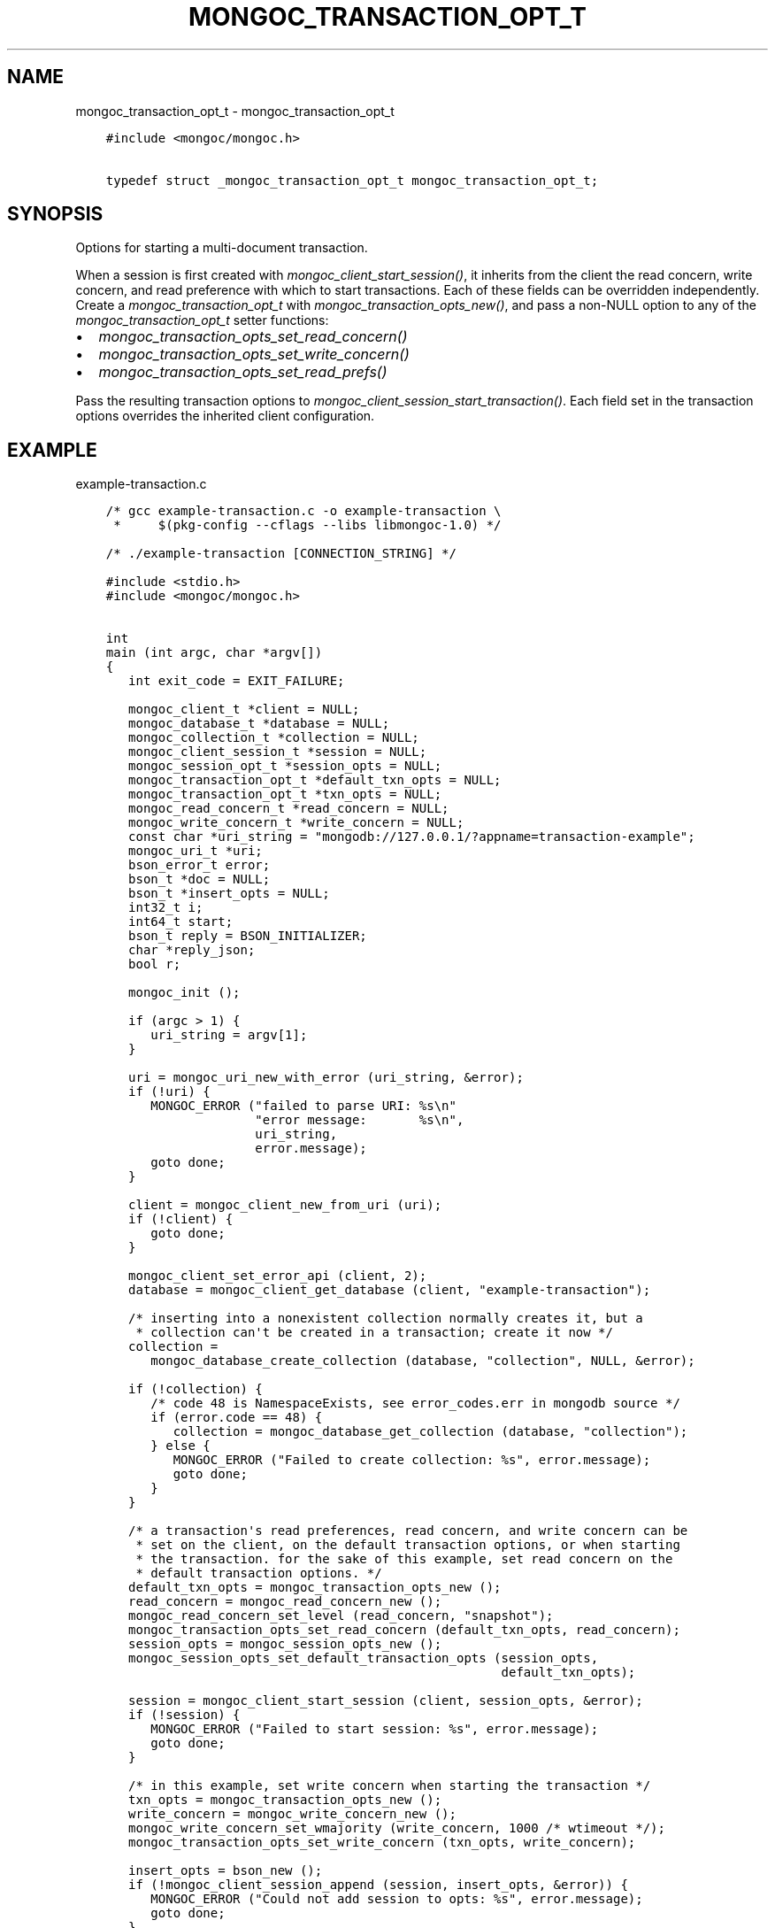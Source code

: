 .\" Man page generated from reStructuredText.
.
.
.nr rst2man-indent-level 0
.
.de1 rstReportMargin
\\$1 \\n[an-margin]
level \\n[rst2man-indent-level]
level margin: \\n[rst2man-indent\\n[rst2man-indent-level]]
-
\\n[rst2man-indent0]
\\n[rst2man-indent1]
\\n[rst2man-indent2]
..
.de1 INDENT
.\" .rstReportMargin pre:
. RS \\$1
. nr rst2man-indent\\n[rst2man-indent-level] \\n[an-margin]
. nr rst2man-indent-level +1
.\" .rstReportMargin post:
..
.de UNINDENT
. RE
.\" indent \\n[an-margin]
.\" old: \\n[rst2man-indent\\n[rst2man-indent-level]]
.nr rst2man-indent-level -1
.\" new: \\n[rst2man-indent\\n[rst2man-indent-level]]
.in \\n[rst2man-indent\\n[rst2man-indent-level]]u
..
.TH "MONGOC_TRANSACTION_OPT_T" "3" "Aug 31, 2022" "1.23.0" "libmongoc"
.SH NAME
mongoc_transaction_opt_t \- mongoc_transaction_opt_t
.INDENT 0.0
.INDENT 3.5
.sp
.nf
.ft C
#include <mongoc/mongoc.h>

typedef struct _mongoc_transaction_opt_t mongoc_transaction_opt_t;
.ft P
.fi
.UNINDENT
.UNINDENT
.SH SYNOPSIS
.sp
Options for starting a multi\-document transaction.
.sp
When a session is first created with \fI\%mongoc_client_start_session()\fP, it inherits from the client the read concern, write concern, and read preference with which to start transactions. Each of these fields can be overridden independently. Create a \fI\%mongoc_transaction_opt_t\fP with \fI\%mongoc_transaction_opts_new()\fP, and pass a non\-NULL option to any of the \fI\%mongoc_transaction_opt_t\fP setter functions:
.INDENT 0.0
.IP \(bu 2
\fI\%mongoc_transaction_opts_set_read_concern()\fP
.IP \(bu 2
\fI\%mongoc_transaction_opts_set_write_concern()\fP
.IP \(bu 2
\fI\%mongoc_transaction_opts_set_read_prefs()\fP
.UNINDENT
.sp
Pass the resulting transaction options to \fI\%mongoc_client_session_start_transaction()\fP\&. Each field set in the transaction options overrides the inherited client configuration.
.SH EXAMPLE
.sp
example\-transaction.c
.INDENT 0.0
.INDENT 3.5
.sp
.nf
.ft C
/* gcc example\-transaction.c \-o example\-transaction \e
 *     $(pkg\-config \-\-cflags \-\-libs libmongoc\-1.0) */

/* ./example\-transaction [CONNECTION_STRING] */

#include <stdio.h>
#include <mongoc/mongoc.h>


int
main (int argc, char *argv[])
{
   int exit_code = EXIT_FAILURE;

   mongoc_client_t *client = NULL;
   mongoc_database_t *database = NULL;
   mongoc_collection_t *collection = NULL;
   mongoc_client_session_t *session = NULL;
   mongoc_session_opt_t *session_opts = NULL;
   mongoc_transaction_opt_t *default_txn_opts = NULL;
   mongoc_transaction_opt_t *txn_opts = NULL;
   mongoc_read_concern_t *read_concern = NULL;
   mongoc_write_concern_t *write_concern = NULL;
   const char *uri_string = \(dqmongodb://127.0.0.1/?appname=transaction\-example\(dq;
   mongoc_uri_t *uri;
   bson_error_t error;
   bson_t *doc = NULL;
   bson_t *insert_opts = NULL;
   int32_t i;
   int64_t start;
   bson_t reply = BSON_INITIALIZER;
   char *reply_json;
   bool r;

   mongoc_init ();

   if (argc > 1) {
      uri_string = argv[1];
   }

   uri = mongoc_uri_new_with_error (uri_string, &error);
   if (!uri) {
      MONGOC_ERROR (\(dqfailed to parse URI: %s\en\(dq
                    \(dqerror message:       %s\en\(dq,
                    uri_string,
                    error.message);
      goto done;
   }

   client = mongoc_client_new_from_uri (uri);
   if (!client) {
      goto done;
   }

   mongoc_client_set_error_api (client, 2);
   database = mongoc_client_get_database (client, \(dqexample\-transaction\(dq);

   /* inserting into a nonexistent collection normally creates it, but a
    * collection can\(aqt be created in a transaction; create it now */
   collection =
      mongoc_database_create_collection (database, \(dqcollection\(dq, NULL, &error);

   if (!collection) {
      /* code 48 is NamespaceExists, see error_codes.err in mongodb source */
      if (error.code == 48) {
         collection = mongoc_database_get_collection (database, \(dqcollection\(dq);
      } else {
         MONGOC_ERROR (\(dqFailed to create collection: %s\(dq, error.message);
         goto done;
      }
   }

   /* a transaction\(aqs read preferences, read concern, and write concern can be
    * set on the client, on the default transaction options, or when starting
    * the transaction. for the sake of this example, set read concern on the
    * default transaction options. */
   default_txn_opts = mongoc_transaction_opts_new ();
   read_concern = mongoc_read_concern_new ();
   mongoc_read_concern_set_level (read_concern, \(dqsnapshot\(dq);
   mongoc_transaction_opts_set_read_concern (default_txn_opts, read_concern);
   session_opts = mongoc_session_opts_new ();
   mongoc_session_opts_set_default_transaction_opts (session_opts,
                                                     default_txn_opts);

   session = mongoc_client_start_session (client, session_opts, &error);
   if (!session) {
      MONGOC_ERROR (\(dqFailed to start session: %s\(dq, error.message);
      goto done;
   }

   /* in this example, set write concern when starting the transaction */
   txn_opts = mongoc_transaction_opts_new ();
   write_concern = mongoc_write_concern_new ();
   mongoc_write_concern_set_wmajority (write_concern, 1000 /* wtimeout */);
   mongoc_transaction_opts_set_write_concern (txn_opts, write_concern);

   insert_opts = bson_new ();
   if (!mongoc_client_session_append (session, insert_opts, &error)) {
      MONGOC_ERROR (\(dqCould not add session to opts: %s\(dq, error.message);
      goto done;
   }

retry_transaction:
   r = mongoc_client_session_start_transaction (session, txn_opts, &error);
   if (!r) {
      MONGOC_ERROR (\(dqFailed to start transaction: %s\(dq, error.message);
      goto done;
   }

   /* insert two documents \- on error, retry the whole transaction */
   for (i = 0; i < 2; i++) {
      doc = BCON_NEW (\(dq_id\(dq, BCON_INT32 (i));
      bson_destroy (&reply);
      r = mongoc_collection_insert_one (
         collection, doc, insert_opts, &reply, &error);

      bson_destroy (doc);

      if (!r) {
         MONGOC_ERROR (\(dqInsert failed: %s\(dq, error.message);
         mongoc_client_session_abort_transaction (session, NULL);

         /* a network error, primary failover, or other temporary error in a
          * transaction includes {\(dqerrorLabels\(dq: [\(dqTransientTransactionError\(dq]},
          * meaning that trying the entire transaction again may succeed
          */
         if (mongoc_error_has_label (&reply, \(dqTransientTransactionError\(dq)) {
            goto retry_transaction;
         }

         goto done;
      }

      reply_json = bson_as_json (&reply, NULL);
      printf (\(dq%s\en\(dq, reply_json);
      bson_free (reply_json);
   }

   /* in case of transient errors, retry for 5 seconds to commit transaction */
   start = bson_get_monotonic_time ();
   while (bson_get_monotonic_time () \- start < 5 * 1000 * 1000) {
      bson_destroy (&reply);
      r = mongoc_client_session_commit_transaction (session, &reply, &error);
      if (r) {
         /* success */
         break;
      } else {
         MONGOC_ERROR (\(dqWarning: commit failed: %s\(dq, error.message);
         if (mongoc_error_has_label (&reply, \(dqTransientTransactionError\(dq)) {
            goto retry_transaction;
         } else if (mongoc_error_has_label (&reply,
                                            \(dqUnknownTransactionCommitResult\(dq)) {
            /* try again to commit */
            continue;
         }

         /* unrecoverable error trying to commit */
         break;
      }
   }

   exit_code = EXIT_SUCCESS;

done:
   bson_destroy (&reply);
   bson_destroy (insert_opts);
   mongoc_write_concern_destroy (write_concern);
   mongoc_read_concern_destroy (read_concern);
   mongoc_transaction_opts_destroy (txn_opts);
   mongoc_transaction_opts_destroy (default_txn_opts);
   mongoc_client_session_destroy (session);
   mongoc_collection_destroy (collection);
   mongoc_database_destroy (database);
   mongoc_uri_destroy (uri);
   mongoc_client_destroy (client);

   mongoc_cleanup ();

   return exit_code;
}

.ft P
.fi
.UNINDENT
.UNINDENT
.SH AUTHOR
MongoDB, Inc
.SH COPYRIGHT
2017-present, MongoDB, Inc
.\" Generated by docutils manpage writer.
.
